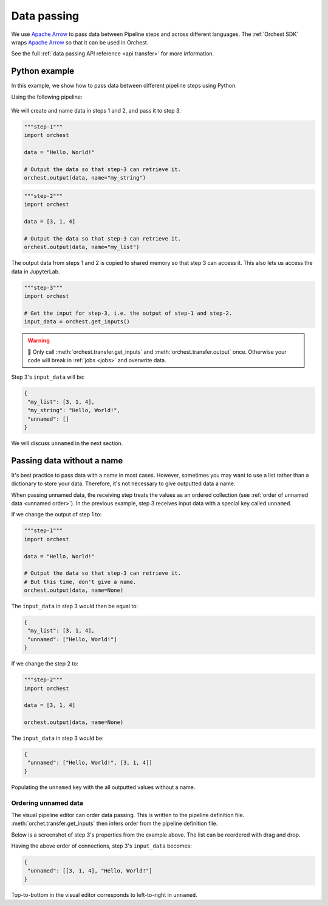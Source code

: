 .. _data passing:

Data passing
============

We use `Apache Arrow <https://github.com/apache/arrow>`_ to pass data between Pipeline steps and across different languages. The :ref:`Orchest SDK` wraps `Apache Arrow <https://github.com/apache/arrow>`_ so that it can be used in Orchest.

See the full :ref:`data passing API reference <api transfer>` for more information.

Python example
--------------

In this example, we show how to pass data between different pipeline steps using Python.

Using the following pipeline:

.. figure:: ../img/pipeline.png
   :width: 400
   :alt: Pipeline defined as: step-1, step-2 --> step-3
   :align: center

We will create and name data in steps 1 and 2, and pass it to step 3.

.. code-block:: python

   """step-1"""
   import orchest

   data = "Hello, World!"

   # Output the data so that step-3 can retrieve it.
   orchest.output(data, name="my_string")

.. code-block:: python

   """step-2"""
   import orchest

   data = [3, 1, 4]

   # Output the data so that step-3 can retrieve it.
   orchest.output(data, name="my_list")

The output data from steps 1 and 2 is copied to shared memory so that step 3 can access it. This also lets us access the data in JupyterLab. 

.. code-block:: python

   """step-3"""
   import orchest

   # Get the input for step-3, i.e. the output of step-1 and step-2.
   input_data = orchest.get_inputs()

.. warning::
   🚨 Only call :meth:`orchest.transfer.get_inputs` and :meth:`orchest.transfer.output` once. Otherwise your code will break in :ref:`jobs <jobs>` and overwrite data.

Step 3's ``input_data`` will be:

.. code-block:: json

   {
    "my_list": [3, 1, 4],
    "my_string": "Hello, World!",
    "unnamed": []
   }

We will discuss ``unnamed`` in the next section.

Passing data without a name
---------------------------
   
It's best practice to pass data with a name in most cases. However, sometimes you may want to use a list rather than a dictionary to store your data. Therefore, it's not necessary to give outputted data a name.

When passing unnamed data, the receiving step treats the values as an ordered collection (see :ref:`order of unnamed data <unnamed order>`). In the previous example, step 3 receives input data with a special key called ``unnamed``. 

If we change the output of step 1 to:

.. code-block:: python

   """step-1"""
   import orchest

   data = "Hello, World!"

   # Output the data so that step-3 can retrieve it.
   # But this time, don't give a name.
   orchest.output(data, name=None)

The ``input_data`` in step 3 would then be equal to:

.. code-block:: json

   {
    "my_list": [3, 1, 4],
    "unnamed": ["Hello, World!"]
   }

If we change the step 2 to:

.. code-block:: python

   """step-2"""
   import orchest

   data = [3, 1, 4]

   orchest.output(data, name=None)

The ``input_data`` in step 3 would be:

.. code-block:: json

   {
    "unnamed": ["Hello, World!", [3, 1, 4]]
   }

Populating the ``unnamed`` key with the all outputted values without a name.

.. _unnamed order:

Ordering unnamed data
~~~~~~~~~~~~~~~~~~~~~

The visual pipeline editor can order data passing. This is written to the pipeline definition file. :meth:`orchet.transfer.get_inputs` then infers order from the pipeline definition file. 

Below is a screenshot of step 3's properties from the example above. The list can be reordered with drag and drop.

.. image:: ../img/step-connections.png
  :width: 300
  :align: center
  
Having the above order of connections, step 3's ``input_data`` becomes:

.. code-block:: json

   {
    "unnamed": [[3, 1, 4], "Hello, World!"]
   }

Top-to-bottom in the visual editor corresponds to left-to-right in ``unnamed``.
